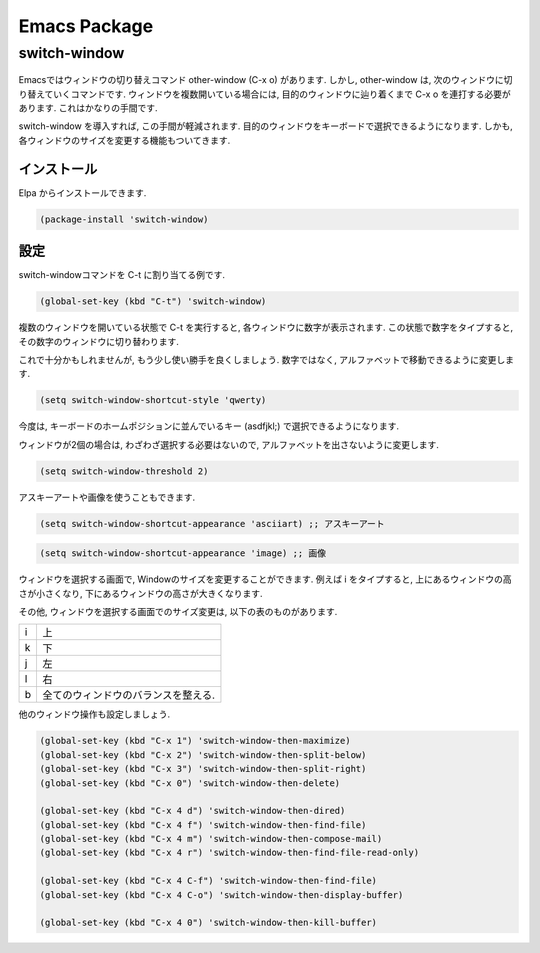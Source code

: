 ===============
 Emacs Package
===============

switch-window
=============

.. figure:: images/switch_window.png

Emacsではウィンドウの切り替えコマンド other-window (C-x o) があります.
しかし, other-window は,
次のウィンドウに切り替えていくコマンドです.
ウィンドウを複数開いている場合には,
目的のウィンドウに辿り着くまで C-x o を連打する必要があります.
これはかなりの手間です.

switch-window を導入すれば,
この手間が軽減されます.
目的のウィンドウをキーボードで選択できるようになります.
しかも, 各ウィンドウのサイズを変更する機能もついてきます.

インストール
------------

Elpa からインストールできます.

.. code-block:: elisp

   (package-install 'switch-window)

設定
----

switch-windowコマンドを C-t に割り当てる例です.

.. code-block:: elisp

   (global-set-key (kbd "C-t") 'switch-window)

複数のウィンドウを開いている状態で C-t を実行すると,
各ウィンドウに数字が表示されます.
この状態で数字をタイプすると, その数字のウィンドウに切り替わります.

これで十分かもしれませんが,
もう少し使い勝手を良くしましょう.
数字ではなく, アルファベットで移動できるように変更します.

.. code-block:: elisp

   (setq switch-window-shortcut-style 'qwerty)

今度は, キーボードのホームポジションに並んでいるキー (asdfjkl;) で選択できるようになります.

ウィンドウが2個の場合は, わざわざ選択する必要はないので,
アルファベットを出さないように変更します.

.. code-block:: elisp

   (setq switch-window-threshold 2)

アスキーアートや画像を使うこともできます.

.. code-block:: elisp

   (setq switch-window-shortcut-appearance 'asciiart) ;; アスキーアート

.. code-block:: elisp

   (setq switch-window-shortcut-appearance 'image) ;; 画像

ウィンドウを選択する画面で,
Windowのサイズを変更することができます.
例えば i をタイプすると,
上にあるウィンドウの高さが小さくなり,
下にあるウィンドウの高さが大きくなります.

その他,
ウィンドウを選択する画面でのサイズ変更は,
以下の表のものがあります.

.. list-table::

   * - i
     - 上
   * - k
     - 下
   * - j
     - 左
   * - l
     - 右
   * - b
     - 全てのウィンドウのバランスを整える.

他のウィンドウ操作も設定しましょう.

.. code-block:: elisp

   (global-set-key (kbd "C-x 1") 'switch-window-then-maximize)
   (global-set-key (kbd "C-x 2") 'switch-window-then-split-below)
   (global-set-key (kbd "C-x 3") 'switch-window-then-split-right)
   (global-set-key (kbd "C-x 0") 'switch-window-then-delete)

   (global-set-key (kbd "C-x 4 d") 'switch-window-then-dired)
   (global-set-key (kbd "C-x 4 f") 'switch-window-then-find-file)
   (global-set-key (kbd "C-x 4 m") 'switch-window-then-compose-mail)
   (global-set-key (kbd "C-x 4 r") 'switch-window-then-find-file-read-only)

   (global-set-key (kbd "C-x 4 C-f") 'switch-window-then-find-file)
   (global-set-key (kbd "C-x 4 C-o") 'switch-window-then-display-buffer)

   (global-set-key (kbd "C-x 4 0") 'switch-window-then-kill-buffer)
